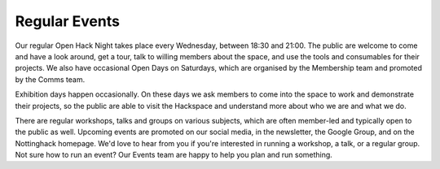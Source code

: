 Regular Events
==============
Our regular Open Hack Night takes place every Wednesday, between 18:30 and 21:00. The public are welcome to come and have a look around, get a tour, talk to willing members about the space, and use the tools and consumables for their projects. We also have occasional Open Days on Saturdays, which are organised by the Membership team and promoted by the Comms team.

Exhibition days happen occasionally. On these days we ask members to come into the space to work and demonstrate their projects, so the public are able to visit the Hackspace and understand more about who we are and what we do.

There are regular workshops, talks and groups on various subjects, which are often member-led and typically open to the public as well. Upcoming events are promoted on our social media, in the newsletter, the Google Group,  and on the Nottinghack homepage. We'd love to hear from you if you're interested in running a workshop, a talk, or a regular group. Not sure how to run an event? Our Events team are happy to help you plan and run something.
